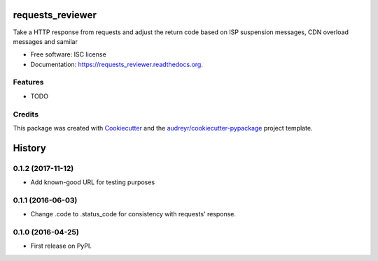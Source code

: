 ===============================
requests_reviewer
===============================

.. image:: https://img.shields.io/pypi/v/requests_reviewer.svg
        :target: https://pypi.python.org/pypi/requests_reviewer

.. image:: https://img.shields.io/travis/chorsley/requests_reviewer.svg
        :target: https://travis-ci.org/chorsley/requests_reviewer

.. image:: https://readthedocs.org/projects/requests_reviewer/badge/?version=latest
        :target: https://readthedocs.org/projects/requests_reviewer/?badge=latest
        :alt: Documentation Status


Take a HTTP response from requests and adjust the return code based on ISP suspension messages, CDN overload messages and samilar

* Free software: ISC license
* Documentation: https://requests_reviewer.readthedocs.org.

Features
--------

* TODO

Credits
---------

This package was created with Cookiecutter_ and the `audreyr/cookiecutter-pypackage`_ project template.

.. _Cookiecutter: https://github.com/audreyr/cookiecutter
.. _`audreyr/cookiecutter-pypackage`: https://github.com/audreyr/cookiecutter-pypackage


=======
History
=======

0.1.2 (2017-11-12)
------------------

* Add known-good URL for testing purposes

0.1.1 (2016-06-03)
------------------

* Change .code to .status_code for consistency with requests' response.

0.1.0 (2016-04-25)
------------------

* First release on PyPI.


